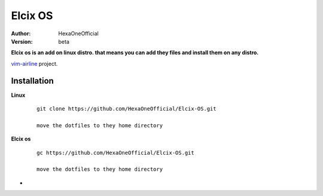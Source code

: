 Elcix OS
=========

:Author: HexaOneOfficial
:Version: beta

**Elcix os is an add on linux distro. that means you can add they files and install them on any distro.**


.. image:: https://api.travis-ci.org/HexaOneOfficial/Elcix%20OS.svg?branch=develop
   :target: `travis-build-status`_
   :alt: Build status

.. _travis-build-status: https://api.travis-ci.org/HexaOneOfficial/Elcix%20OS.svg?branch=develop

`vim-airline 
<https://github.com/vim-airline/vim-airline>`_ project.

Installation
-------------

**Linux**
    
    ::

        git clone https://github.com/HexaOneOfficial/Elcix-OS.git 
        
        move the dotfiles to they home directory

       

    
   
**Elcix os**
    
    ::

        gc https://github.com/HexaOneOfficial/Elcix-OS.git 
        
        move the dotfiles to they home directory


* .. image:: https://raw.github.com/powerline/powerline/develop/docs/source/_static/img/pl-truncate1.png
     :alt: Truncation illustration





